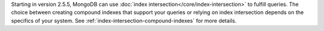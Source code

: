 Starting in version 2.5.5, MongoDB can use :doc:`index
intersection</core/index-intersection>` to fulfill queries. The choice
between creating compound indexes that support your queries or relying
on index intersection depends on the specifics of your system. See
:ref:`index-intersection-compound-indexes` for more details.
